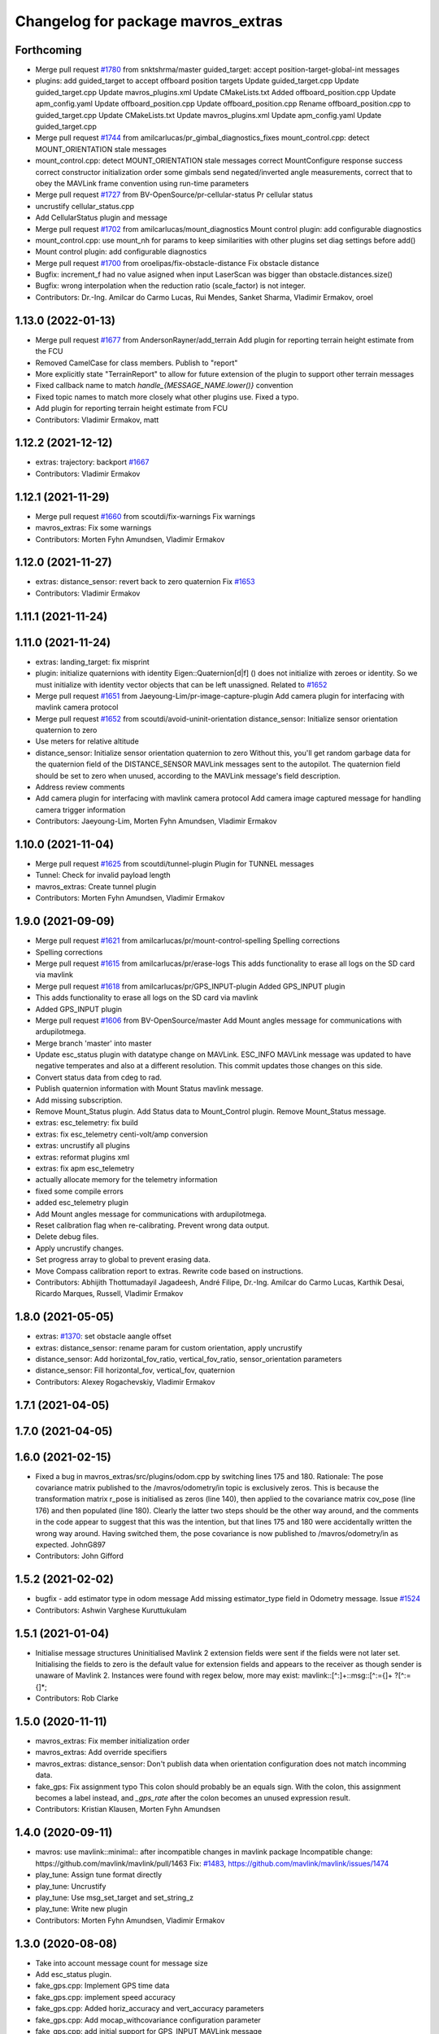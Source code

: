 ^^^^^^^^^^^^^^^^^^^^^^^^^^^^^^^^^^^
Changelog for package mavros_extras
^^^^^^^^^^^^^^^^^^^^^^^^^^^^^^^^^^^

Forthcoming
-----------
* Merge pull request `#1780 <https://github.com/mavlink/mavros/issues/1780>`_ from snktshrma/master
  guided_target: accept position-target-global-int messages
* plugins: add guided_target to accept offboard position targets
  Update guided_target.cpp
  Update guided_target.cpp
  Update mavros_plugins.xml
  Update CMakeLists.txt
  Added offboard_position.cpp
  Update apm_config.yaml
  Update offboard_position.cpp
  Update offboard_position.cpp
  Rename offboard_position.cpp to guided_target.cpp
  Update CMakeLists.txt
  Update mavros_plugins.xml
  Update apm_config.yaml
  Update guided_target.cpp
* Merge pull request `#1744 <https://github.com/mavlink/mavros/issues/1744>`_ from amilcarlucas/pr_gimbal_diagnostics_fixes
  mount_control.cpp: detect MOUNT_ORIENTATION stale messages
* mount_control.cpp: detect MOUNT_ORIENTATION stale messages
  correct MountConfigure response success
  correct constructor initialization order
  some gimbals send negated/inverted angle measurements, correct that to obey the MAVLink frame convention using run-time parameters
* Merge pull request `#1727 <https://github.com/mavlink/mavros/issues/1727>`_ from BV-OpenSource/pr-cellular-status
  Pr cellular status
* uncrustify cellular_status.cpp
* Add CellularStatus plugin and message
* Merge pull request `#1702 <https://github.com/mavlink/mavros/issues/1702>`_ from amilcarlucas/mount_diagnostics
  Mount control plugin: add configurable diagnostics
* mount_control.cpp: use mount_nh for params to keep similarities with other plugins
  set diag settings before add()
* Mount control plugin: add configurable diagnostics
* Merge pull request `#1700 <https://github.com/mavlink/mavros/issues/1700>`_ from oroelipas/fix-obstacle-distance
  Fix obstacle distance
* Bugfix: increment_f had no value asigned when input LaserScan was bigger than obstacle.distances.size()
* Bugfix: wrong interpolation when the reduction ratio (scale_factor) is not integer.
* Contributors: Dr.-Ing. Amilcar do Carmo Lucas, Rui Mendes, Sanket Sharma, Vladimir Ermakov, oroel

1.13.0 (2022-01-13)
-------------------
* Merge pull request `#1677 <https://github.com/mavlink/mavros/issues/1677>`_ from AndersonRayner/add_terrain
  Add plugin for reporting terrain height estimate from the FCU
* Removed CamelCase for class members.  Publish to "report"
* More explicitly state "TerrainReport" to allow for future extension of the plugin to support other terrain messages
* Fixed callback name to match `handle\_{MESSAGE_NAME.lower()}` convention
* Fixed topic names to match more closely what other plugins use.  Fixed a typo.
* Add plugin for reporting terrain height estimate from FCU
* Contributors: Vladimir Ermakov, matt

1.12.2 (2021-12-12)
-------------------
* extras: trajectory: backport `#1667 <https://github.com/mavlink/mavros/issues/1667>`_
* Contributors: Vladimir Ermakov

1.12.1 (2021-11-29)
-------------------
* Merge pull request `#1660 <https://github.com/mavlink/mavros/issues/1660>`_ from scoutdi/fix-warnings
  Fix warnings
* mavros_extras: Fix some warnings
* Contributors: Morten Fyhn Amundsen, Vladimir Ermakov

1.12.0 (2021-11-27)
-------------------
* extras: distance_sensor: revert back to zero quaternion
  Fix `#1653 <https://github.com/mavlink/mavros/issues/1653>`_
* Contributors: Vladimir Ermakov

1.11.1 (2021-11-24)
-------------------

1.11.0 (2021-11-24)
-------------------
* extras: landing_target: fix misprint
* plugin: initialize quaternions with identity
  Eigen::Quaternion[d|f] () does not initialize with zeroes or identity.
  So we must initialize with identity vector objects that can be left
  unassigned.
  Related to `#1652 <https://github.com/mavlink/mavros/issues/1652>`_
* Merge pull request `#1651 <https://github.com/mavlink/mavros/issues/1651>`_ from Jaeyoung-Lim/pr-image-capture-plugin
  Add camera plugin for interfacing with mavlink camera protocol
* Merge pull request `#1652 <https://github.com/mavlink/mavros/issues/1652>`_ from scoutdi/avoid-uninit-orientation
  distance_sensor: Initialize sensor orientation quaternion to zero
* Use meters for relative altitude
* distance_sensor: Initialize sensor orientation quaternion to zero
  Without this, you'll get random garbage data for the quaternion field
  of the DISTANCE_SENSOR MAVLink messages sent to the autopilot.
  The quaternion field should be set to zero when unused, according to the
  MAVLink message's field description.
* Address review comments
* Add camera plugin for interfacing with mavlink camera protocol
  Add camera image captured message for handling camera trigger information
* Contributors: Jaeyoung-Lim, Morten Fyhn Amundsen, Vladimir Ermakov

1.10.0 (2021-11-04)
-------------------
* Merge pull request `#1625 <https://github.com/mavlink/mavros/issues/1625>`_ from scoutdi/tunnel-plugin
  Plugin for TUNNEL messages
* Tunnel: Check for invalid payload length
* mavros_extras: Create tunnel plugin
* Contributors: Morten Fyhn Amundsen, Vladimir Ermakov

1.9.0 (2021-09-09)
------------------
* Merge pull request `#1621 <https://github.com/mavlink/mavros/issues/1621>`_ from amilcarlucas/pr/mount-control-spelling
  Spelling corrections
* Spelling corrections
* Merge pull request `#1615 <https://github.com/mavlink/mavros/issues/1615>`_ from amilcarlucas/pr/erase-logs
  This adds functionality to erase all logs on the SD card via mavlink
* Merge pull request `#1618 <https://github.com/mavlink/mavros/issues/1618>`_ from amilcarlucas/pr/GPS_INPUT-plugin
  Added GPS_INPUT plugin
* This adds functionality to erase all logs on the SD card via mavlink
* Added GPS_INPUT plugin
* Merge pull request `#1606 <https://github.com/mavlink/mavros/issues/1606>`_ from BV-OpenSource/master
  Add Mount angles message for communications with ardupilotmega.
* Merge branch 'master' into master
* Update esc_status plugin with datatype change on MAVLink.
  ESC_INFO MAVLink message was updated to have negative temperates and also at a different resolution. This commit updates those changes on this side.
* Convert status data from cdeg to rad.
* Publish quaternion information with Mount Status mavlink message.
* Add missing subscription.
* Remove Mount_Status plugin. Add Status data to Mount_Control plugin. Remove Mount_Status message.
* extras: esc_telemetry: fix build
* extras: fix esc_telemetry centi-volt/amp conversion
* extras: uncrustify all plugins
* extras: reformat plugins xml
* extras: fix apm esc_telemetry
* actually allocate memory for the telemetry information
* fixed some compile errors
* added esc_telemetry plugin
* Add Mount angles message for communications with ardupilotmega.
* Reset calibration flag when re-calibrating. Prevent wrong data output.
* Delete debug files.
* Apply uncrustify changes.
* Set progress array to global to prevent erasing data.
* Move Compass calibration report to extras. Rewrite code based on instructions.
* Contributors: Abhijith Thottumadayil Jagadeesh, André Filipe, Dr.-Ing. Amilcar do Carmo Lucas, Karthik Desai, Ricardo Marques, Russell, Vladimir Ermakov

1.8.0 (2021-05-05)
------------------
* extras: `#1370 <https://github.com/mavlink/mavros/issues/1370>`_: set obstacle aangle offset
* extras: distance_sensor: rename param for custom orientation, apply uncrustify
* distance_sensor: Add horizontal_fov_ratio, vertical_fov_ratio, sensor_orientation parameters
* distance_sensor: Fill horizontal_fov, vertical_fov, quaternion
* Contributors: Alexey Rogachevskiy, Vladimir Ermakov

1.7.1 (2021-04-05)
------------------

1.7.0 (2021-04-05)
------------------

1.6.0 (2021-02-15)
------------------
* Fixed a bug in mavros_extras/src/plugins/odom.cpp by switching lines 175 and 180.
  Rationale: The pose covariance matrix published to the /mavros/odometry/in topic is exclusively zeros. This is because the transformation matrix r_pose is initialised as zeros (line 140), then applied to the covariance matrix cov_pose (line 176) and then populated (line 180). Clearly the latter two steps should be the other way around, and the comments in the code appear to suggest that this was the intention, but that lines 175 and 180 were accidentally written the wrong way around. Having switched them, the pose covariance is now published to /mavros/odometry/in as expected.
  JohnG897
* Contributors: John Gifford

1.5.2 (2021-02-02)
------------------
* bugfix - add estimator type in odom message
  Add missing estimator_type field in  Odometry message.
  Issue `#1524 <https://github.com/mavlink/mavros/issues/1524>`_
* Contributors: Ashwin Varghese Kuruttukulam

1.5.1 (2021-01-04)
------------------
* Initialise message structures
  Uninitialised Mavlink 2 extension fields were sent if the fields were
  not later set. Initialising the fields to zero is the default value for
  extension fields and appears to the receiver as though sender is unaware
  of Mavlink 2.
  Instances were found with regex below, more may exist:
  mavlink::[^:]+::msg::[^:={]+ ?[^:={]*;
* Contributors: Rob Clarke

1.5.0 (2020-11-11)
------------------
* mavros_extras: Fix member initialization order
* mavros_extras: Add override specifiers
* mavros_extras: distance_sensor: Don't publish data when orientation configuration does not match incomming data.
* fake_gps: Fix assignment typo
  This colon should probably be an equals sign.
  With the colon, this assignment becomes a label instead,
  and `_gps_rate` after the colon becomes an unused
  expression result.
* Contributors: Kristian Klausen, Morten Fyhn Amundsen

1.4.0 (2020-09-11)
------------------
* mavros: use mavlink::minimal:: after incompatible changes in mavlink package
  Incompatible change: https://github.com/mavlink/mavlink/pull/1463
  Fix: `#1483 <https://github.com/mavlink/mavros/issues/1483>`_, https://github.com/mavlink/mavlink/issues/1474
* play_tune: Assign tune format directly
* play_tune: Uncrustify
* play_tune: Use msg_set_target and set_string_z
* play_tune: Write new plugin
* Contributors: Morten Fyhn Amundsen, Vladimir Ermakov

1.3.0 (2020-08-08)
------------------
* Take into account message count for message size
* Add esc_status plugin.
* fake_gps.cpp: Implement GPS time data
* fake_gps.cpp: implement speed accuracy
* fake_gps.cpp: Added horiz_accuracy and vert_accuracy parameters
* fake_gps.cpp: Add mocap_withcovariance configuration parameter
* fake_gps.cpp: add initial support for GPS_INPUT MAVLink message
* fake_gps.cpp: uncrustify
* Add gps_status plugin to publish GPS_RAW and GPS_RTK messages from FCU.
  The timestamps for the gps_status topics take into account the mavlink time and uses the convienence function
* uncrustify gps_rtk plugin
* adding support for publishing rtkbaseline msgs over ROS
* Contributors: CSCE439, Dr.-Ing. Amilcar do Carmo Lucas, Ricardo Marques

1.2.0 (2020-05-22)
------------------
* Revert "extras: odom: Hardcode BODY_FRD enum_value to fix compilation"
  This reverts commit 1a898dea2202ee1af56d698bd40d40994346c5cb.
* extras: odom: Hardcode BODY_FRD enum_value to fix compilation
  That PR broke build: https://github.com/mavlink/mavlink/pull/1112
  TODO: find out what frame should be used
* Contributors: Vladimir Ermakov

1.1.0 (2020-04-04)
------------------
* Setting the same transparency for all elements
* Visualization of the direction of the device
* add support for bezier
* Contributors: Alamoris, Martina Rivizzigno

1.0.0 (2020-01-01)
------------------
* Change odometry subscription queue to 1 to avoid buffering.
* Contributors: James Goppert

0.33.4 (2019-12-12)
-------------------
* obstacle_distance: Fill both increment and increment_f fields
* obstacle_distance: Fix wrong angle increment
  The computation `req->angle_increment * RAD_TO_DEG` correctly computes
  angle increment in degrees as a float, but the `increment` field of the
  OBSTACLE_DISTANCE MAVLink message is a uint8, so the float value gets
  truncated. So if your real increment is 10 degrees, you may a floating
  point value of something like 9.999999, which results in the integer value
  9 getting written to the increment field.
  An improvement would be to round properly, with something like
  `static_cast<uint8_t>(increment_deg_float)`,
  but a better solution is to allow non-integer degree values for the
  increment, which is supported by the `increment_f` field. According
  to the MAVLink reference, increment_f is used instead of increment
  whenever increment_f is nonzero.
* Contributors: Morten Fyhn Amundsen

0.33.3 (2019-11-13)
-------------------
* package: fix 6fa58e59 - main package depends on trajectory_msgs, not extras
* Contributors: Vladimir Ermakov

0.33.2 (2019-11-13)
-------------------
* Add trajectory_msg as dependency
* Contributors: Jaeyoung-Lim

0.33.1 (2019-11-11)
-------------------
* Merge pull request `#1297 <https://github.com/mavlink/mavros/issues/1297>`_ from dayjaby/feature/mount_orientation
  adding mount orientation to mount_control plugin
* landing_target: Fix cartesian to displacement bug
  I think these four conditionals are buggy:
  The first is    (x and y) > 0
  and should be   (x > 0) and (y > 0)
  (This one actually works the way it's written.)
  The second is   (x < 0 and y) > 0
  and should be   (x < 0) and (y > 0)
  The third is    (x and y) < 0
  and should be   (x < 0) and (y < 0)
  The fourth is   (x < 0 and y) < 0
  and should be   (x > 0) and (y < 0)
* obstacle distance plugin: Add ROS param for mavlink frame
  Makes it possible to specify the 'frame' field in the MAVLink
  OBSTACLE_DISTANCE message sent by this plugin. Previously the
  frame was not defined, which means it defaulted to MAV_FRAME_GLOBAL.
  (See https://mavlink.io/en/messages/common.html#OBSTACLE_DISTANCE)
  The default frame is therefore still MAV_FRAME_GLOBAL.
* resolved merge conflict
* adding mount orientation to mount_control plugin
* Contributors: David Jablonski, Morten Fyhn Amundsen, Vladimir Ermakov

0.33.0 (2019-10-10)
-------------------
* CleanUp
* Odom Plugin, enforcing ROS convetion, less options but clearer to use
* Fix service namespace with new nodehandle
* Add mount configure service
* use header.stamp to fill mavlink msg field time_usec
* use cog for copy
* adapt message and plugin after mavlink message merge
* rename message and adjust fields
* add component id to mavros message to distinguish ROS msgs from different systems
* component_status message and plugin draft
* Contributors: Jaeyoung-Lim, baumanta, kamilritz

0.32.2 (2019-09-09)
-------------------
* clean up
* fix obstacle distance plugin
* Contributors: baumanta

0.32.1 (2019-08-08)
-------------------

0.32.0 (2019-07-06)
-------------------
* use direclty radians in yaml files
* add mav_cmd associated with each point in trajectory plugin
* Fix typo
* Address comments
* Send messages from callback
* Use MountControl Msg
* Add mount control class template
* Contributors: Jaeyoung-Lim, Martina Rivizzigno

0.31.0 (2019-06-07)
-------------------
* landing_target: fix landing target pose input topic naming
* fix naming for file
* mavros_plugins: fix landing_target plugin init
* landing_target: change topic subscription naming
* extras: mavros_plugins.xml: fix malform on XML file
* landing_target: use m_uas
* visualization: set the frame and child frame id back to map and base_link
* general fixup to update the landing_target codebase
* extras: landing target: improve usability and flexibility
* ident correction
* landing_target: use Eigen::Quaterniond::Identity()
* visualization: small correction on cb
* landing_target: ident correct
* landing_target: ident correction
* renamed copter_visualization to just visualization
* landing_target: target orientation: assess it is not possible
* copter_visualization: add target_size and landing_target subscriber in copter_visualization node, so to publish a marker of the target
* uas_stringify: changed UAS::idx_frame() to UAS::frame_from_str()
* landing_target: removed child_frame_id
* landing_target: minor code tweak/restructure
* landing_target: small correction on math
* landing_target: uncrustify code
* landing_target: updated to TF2 and Eigen math
* landing_target: adapted to latest master code
* landing_target: corrected pkt parser order
* landing_target: added stringify usage on code
* landing_target: added timestamp and target size fields [!Won't compile unless a new mavlink release!]
* landing_target: removed PoseWithCovarianceStamped include
* landing_target: remove the need of local_position subscription
* landing_target: fixed local_position subscriber topic name
* landing_target: updated notation and applied correct math to conversions
* landing_target: first commit
* Contributors: TSC21

0.30.0 (2019-05-20)
-------------------
* Fixed an issue when the laser scan topic contains NaN values they where being sent as 0 distances. (`#1218 <https://github.com/mavlink/mavros/issues/1218>`_)
* extras `#1223 <https://github.com/mavlink/mavros/issues/1223>`_: Add eigen aligned allocators to plugin classes.
* gps_rtk: fix multi segment messages
* Update the readme
* Contributors: Dr.-Ing. Amilcar do Carmo Lucas, Jaime Machuca, Vladimir Ermakov

0.29.2 (2019-03-06)
-------------------
* extras: odom: update velocity covariance fields from 'twist' to 'velocity_covariance'
* Contributors: TSC21

0.29.1 (2019-03-03)
-------------------
* All: catkin lint files
* cmake: fix `#1174 <https://github.com/mavlink/mavros/issues/1174>`_: add msg deps for package format 2
* mavros_extras: Convert source files to Unix line endings
* Contributors: Pierre Kancir, Vladimir Ermakov, sfalexrog

0.29.0 (2019-02-02)
-------------------
* obstacle_distance: align comments
* obstacle_distance: fixup items after peer review
  changes include using size_t instead of int for loop variables
  scale_factor calculation ensures argument are floating point
  remove unnecessary n variable
* obstacle_distance: combine sensor distances to fit within outgoing message
* gps_rtk: documentation fixes
* Fix broken documentation URLs
* added tf2_eigen to dependencies, so that building with catkin tools does not fail anymore
* Merge branch 'master' into param-timeout
* mavros_extras: Wheel odometry plugin updated according to the final mavlink WHEEL_DISTANCE message.
* mavros_extras: mavros_plugins.xml fix after bad merge.
* mavros_extras: Wheel odometry plugin, twist covariance matrix non-used diagonal elements zeroed.
* mavros_extras: Wheel odometry plugin, odometry error propagation added respecting kinematics.
* mavros_extras: Wheel odometry plugin travelled distance fixed.
* mavros_extras: Wheel odometry plugin y-speed covariance fixed.
* mavros_extras: Wheel odometry plugin updated to compute accurate speeds from distances using internal timesteps.
* mavros_extras: Wheel odometry plugin fixes after CR.
* mavros_msgs: Float32ArrayStamped replaced by WheelOdomStamped.
* mavros_extras: Wheel odometry plugin added.
* Contributors: Dr.-Ing. Amilcar do Carmo Lucas, Jan Heitmann, Pavlo Kolomiiets, Randy Mackay, Vladimir Ermakov

0.28.0 (2019-01-03)
-------------------
* odom: add ODOMETRY handler and publisher
* remove newlines after doxygen
* style clean up
* Use component_id to determine message sender
* send out companion status as heartbeat
* change message name from COMPANION_STATUS to COMPANION_PROCESS_STATUS
* change message to include pid
* Change from specific avoidance status message to a more generic companion status message
* add plugin to receive avoidance status message
* Contributors: TSC21, baumanta

0.27.0 (2018-11-12)
-------------------
* extras `#1110 <https://github.com/mavlink/mavros/issues/1110>`_ `#1111 <https://github.com/mavlink/mavros/issues/1111>`_: add eigen aligment to plugins with eigen-typed members
* Fix odom message to use covariance from msg
* Contributors: Dion Gonano, Vladimir Ermakov

0.26.3 (2018-08-21)
-------------------
* fixup! b43279058a3029c67ea75b1ecb86442c9dc991d4
* mavros_extras/log_transfer: Log transfer plugin
* Contributors: mlvov

0.26.2 (2018-08-08)
-------------------
* Fix namespace (std->extras)
* Changing the callback name to rtcm_cb
  Adding doxygen documentation
* Sort the plugins by alphabetical order
* Put back the casting
* Using size_t instead of int
  Using the same rtcm_data message
  Remove int casting
* Moving gps_rtk to mavros_extras
* Contributors: Alexis Paques

0.26.1 (2018-07-19)
-------------------
* trajectory: update plugin to match mavlink change from trajectory msg to
  trajectory_representation_waypoints
* Contributors: Martina

0.26.0 (2018-06-06)
-------------------
* odom: fix mapping for body frame
* Contributors: TSC21

0.25.1 (2018-05-14)
-------------------

0.25.0 (2018-05-11)
-------------------
* extras: Refactor Trajectory handle cb
* extras: Refactor Trajectory subscription callbacks
* trajectory: use lambda functions
* trajectory: add time_horizon for trajectory type Bezier
* trajectory: add time_horizon field
* trajectory: fix wrap_pi to have constant time execution
* trajectory: fix email
* trajectory: when receiving mavlink trajectory msg distinguish between types
  to fill correctly the mavros message
* trajectory: add path callback to support nav_msgs Path
* trajectory: update trajectory_call back so that it distinguish between
  trajectory types in copy the values
* rename ObstacleAvoidance plugin to Trajectory
* obstacle_avoidance: use cog to fill mavlink and ros messages
* obstacle_avoidance: uncrustify
* mavros_plugins: add obstacle avoidance plugin
* add obstacle_avoidance plugin
* CMakeLists: add obstacle_avoidance plugin
* extras: odom: explicitly set the lambda expression arg types
* extras: odom: use lambda expression to set the transform for twist
* extras: odom: change the way the rotation matrices are init
* extras: odom: set the frame_id to local frame only
* extras: odom: respect the Odometry msg frame spec
* extras: redo odom param processing
* extras: odom: remove unnecessary eigen_conversions/eigen_msg.h include
* extras: odom: fix underlying_type assignment
* extras: odom: update msg spec link
* extras: odom: move frame parsing to init()
* extras: odom: change tf exception handler
* extras: odom: improve way frame naming is handled
* extras: update odom plugin to send ODOMETRY msgs
* extras: smal style fix in vision pose est
* extras: add covariance parsing to vision_speed_estimate (`#996 <https://github.com/mavlink/mavros/issues/996>`_)
* Contributors: Martina, Nuno Marques, TSC21, Vladimir Ermakov

0.24.0 (2018-04-05)
-------------------
* extras: update vision_pose_estimate plugin so it can send the covariance matrix also
* px4flow: sending OPTICAL_FLOW_RAD messages
* Contributors: Oleg Kalachev, TSC21

0.23.3 (2018-03-09)
-------------------

0.23.2 (2018-03-07)
-------------------

0.23.1 (2018-02-27)
-------------------
* odom plugin: initialize matrix with zeros
* extras fix `#950 <https://github.com/mavlink/mavros/issues/950>`_: fix unit conversions
* Contributors: ChristophTobler, Vladimir Ermakov

0.23.0 (2018-02-03)
-------------------
* add MAV_DISTANCE_SENSOR enum to_string
* extras: plugins: obstacle_distance: update to new msg definition and crystalize
* extras: obstacle_distance: increase number of array elements
* extras: plugins: add obstacle_distance plugin
* Fix vision odom.
* Contributors: James Goppert, TSC21

0.22.0 (2017-12-11)
-------------------
* scripts: Use non global mavros-ns allow to work __ns parameter
* move member variable earth initialization
* Contributors: Shingo Matsuura, Vladimir Ermakov

0.21.5 (2017-11-16)
-------------------
* extras fix `#858 <https://github.com/mavlink/mavros/issues/858>`_: fix vector copy-paste error
* Contributors: Vladimir Ermakov

0.21.4 (2017-11-01)
-------------------
* ENU<->ECEF transforms fix. (`#847 <https://github.com/mavlink/mavros/issues/847>`_)
  * ENU<->ECEF transforms fix.
  * Changes after review. Unit tests added.
* Contributors: pavloblindnology

0.21.3 (2017-10-28)
-------------------
* mavteleop: Move from iteritems to items for python3 support
  Items work with python3 and python2.7
  Signed-off-by: Patrick Jose Pereira <patrickelectric@gmail.com>
* extras: Configurable base frame id on distance_sensor
  Fix `#835 <https://github.com/mavlink/mavros/issues/835>`_
* debug_msgs: fix typo
* debug_msgs: fix typo
* extras: Use cog to reduce common msg filler code
* add debug plugin
* Contributors: Nuno Marques, Patrick Jose Pereira, TSC21, Vladimir Ermakov

0.21.2 (2017-09-25)
-------------------
* odom: fix typo
* odom: general fixes and code tighting
* Use tf2 for odom plugin and set reasoable defaults for local pos cov.
* Contributors: James Goppert, TSC21

0.21.1 (2017-09-22)
-------------------

0.21.0 (2017-09-14)
-------------------
* IMU and attitude: general clean-up
* Using tabs as the file does
* Updating comments for PX4Flow
* Removing copter_visualization from the yaml files.
  Adding odometry to apm_config
  Changing frame_id to base_link for vibration
* Update the apm_config and px4flow_config files
* Update configuration from mavros_extras
* Contributors: Alexis Paques, TSC21

0.20.1 (2017-08-28)
-------------------

0.20.0 (2017-08-23)
-------------------
* Extras: Distance sensors add RADAR and UNKNOWN type
* Extras: distance sensor don't spam when message are bounce back from FCU
* Extras: add ardupilot rangefinder plugin
* [WIP] Plugins: setpoint_attitude: add sync between thrust and attitude (`#700 <https://github.com/mavlink/mavros/issues/700>`_)
  * plugins: setpoint_attitude: add sync between throttle and attitude topics to be sent together
  * plugins: typo correction: replace throttle with thrust
  * plugins: msgs: setpoint_attitude: replaces Float32Stamped for Thrust msg
  * plugins: setpoint_attitude: add sync between twist and thrust (RPY+Thrust)
  * setpoint_attitude: update the logic of thrust normalization verification
  * setpoint_attitude: implement sync between tf listener and thrust subscriber
  * TF sync listener: generalize topic type that can be syncronized with TF2
  * TF2ListenerMixin: keep class template, use template for tf sync method only
  * TF2ListenerMixin: fix and improve sync tf2_start method
  * general update to yaml config files and parameters
  * setpoint_attitude: add note on Thrust sub name
  * setpoint_attitude: TF sync: pass subscriber pointer instead of binding it
* extras: fake_gps: use another method to throttle incoming msgs
* extras: fake_gps: compute vector2d.norm()
* frame tf: move ENU<->ECEF transforms to ftf_frame_conversions.cpp
* extras: fake_gps: use rate instead of period
* extras: fake_gps: style fix
* extras: mocap_fake_gps->fake_gps: generalize plugin and use GeographicLib possibilites
* extras: odom: Minor fixes
* extras: Add odom plugin
* Contributors: James Goppert, Nuno Marques, TSC21, Vladimir Ermakov, khancyr

0.19.0 (2017-05-05)
-------------------
* extras: fix package link
* extras: Fix adsb plugin
* extras: Add ADSB plugin
* Add frame transform for vibration levels (`#690 <https://github.com/mavlink/mavros/issues/690>`_)
  * add frame transform for accel vibration levels
  * use vectorEigenToMsg
  * unscrustify
* Contributors: Nuno Marques, Vladimir Ermakov

0.18.7 (2017-02-24)
-------------------
* vision plugin : Add missing transform
* Contributors: Kabir Mohammed

0.18.6 (2017-02-07)
-------------------

0.18.5 (2016-12-12)
-------------------

0.18.4 (2016-11-11)
-------------------
* Code clean-up
* code style fix
* markup changes
* Fake gps plugin
* Update README for all packages
* Contributors: Vilhjalmur, Vladimir Ermakov, vilhjalmur89

0.18.3 (2016-07-07)
-------------------

0.18.2 (2016-06-30)
-------------------

0.18.1 (2016-06-24)
-------------------

0.18.0 (2016-06-23)
-------------------
* extras `#560 <https://github.com/mavlink/mavros/issues/560>`_: remove cv_bridge and image_transport deps
* extras: Update UAS
* extras:vision_speed_estimate: Update API
* extras:vision_pose_estimate: Update API
* extras:px4flow: Update API
* extras:mocap_pose_estimate: Update API
* extras:distance_sensor: Update API
* extras:cam_imu_sync: Update API
* extras: Automatic update by sed
* extras: prepare to update
* extras `#560 <https://github.com/mavlink/mavros/issues/560>`_: Remove image streaming over mavlink support.
  Use external RTP streamer, e.g. https://github.com/ProjectArtemis/gst_video_server
* Contributors: Vladimir Ermakov

0.17.3 (2016-05-20)
-------------------

0.17.2 (2016-04-29)
-------------------

0.17.1 (2016-03-28)
-------------------
* ran uncrustify
* fixed typos
* use CUBE_LIST for faster rendering
* limit track size
* use local variable
* fixed indentation
* added rc modes
* moved rc to rc_override_control()
* replaced tabulations with spaces (4)
* introducing RC modes
* fixed
* quality added
* added visualization for local setpoints
* Contributors: Joey Gong, francois

0.17.0 (2016-02-09)
-------------------
* rebased with master
* ran uncrustify
* removed duplicate include
* use MarkerArray for vehicle model
* Updated frame transformations and added odom publisher to local position plugin
* Contributors: Eddy, francois

0.16.6 (2016-02-04)
-------------------
* extras: uncrustify
* added tf
* comments
* configurable vehicle model
* Contributors: Vladimir Ermakov, francois

0.16.5 (2016-01-11)
-------------------

0.16.4 (2015-12-14)
-------------------

0.16.3 (2015-11-19)
-------------------

0.16.2 (2015-11-17)
-------------------

0.16.1 (2015-11-13)
-------------------

0.16.0 (2015-11-09)
-------------------
* gcs_bridge `#394 <https://github.com/mavlink/mavros/issues/394>`_: enable both UDPROS and TCPROS transports
* extras fix `#392 <https://github.com/mavlink/mavros/issues/392>`_: add additional subscription for PoseWithCovarianceStamped
* Contributors: Vladimir Ermakov

0.15.0 (2015-09-17)
-------------------
* extras `#387 <https://github.com/mavlink/mavros/issues/387>`_: fix header stamp in joint_states
* extras fix `#387 <https://github.com/mavlink/mavros/issues/387>`_: SSP node done.
* extras `#387 <https://github.com/mavlink/mavros/issues/387>`_: subscriber works, node almost done
* extras `#387 <https://github.com/mavlink/mavros/issues/387>`_: load URDF
* extras `#387 <https://github.com/mavlink/mavros/issues/387>`_: initial import of servo_status_publisher
* Contributors: Vladimir Ermakov

0.14.2 (2015-08-20)
-------------------
* extras: fix catkin lint warnings
* Contributors: Vladimir Ermakov

0.14.1 (2015-08-19)
-------------------

0.14.0 (2015-08-17)
-------------------
* extras: gcs node: replace deprecated copy function
* extras: scripts: use API from mavros module
* package: remove not exist dependency
* extras: vibration: Fix message include
* extras: px4flow: Fix message include
* extras: cam_imu_sync: Fix message include
* extras: update package description
* msgs: deprecate mavros::Mavlink and copy utils.
* msgs `#354 <https://github.com/mavlink/mavros/issues/354>`_: move all messages to mavros_msgs package.
* opencv 3.0/2.4 header compatibility
* fix orientation empty error
* Contributors: Vladimir Ermakov, andre-nguyen, v01d

0.13.1 (2015-08-05)
-------------------

0.13.0 (2015-08-01)
-------------------
* extras: mocap fix `#352 <https://github.com/mavlink/mavros/issues/352>`_: use new helper for quaternion.
* Merge pull request `#312 <https://github.com/mavlink/mavros/issues/312>`_ from mhkabir/cam_imu_sync
  Camera IMU synchronisation support added
* distance_sensor `#342 <https://github.com/mavlink/mavros/issues/342>`_: correct orientation parameter handling.
* distance_sensor: restructure orientation matching and verification
* lib `#319 <https://github.com/mavlink/mavros/issues/319>`_: Return quaternion from UAS::sensor_matching()
* launch fix `#340 <https://github.com/mavlink/mavros/issues/340>`_: update default component id of PX4.
* extras: distance_sensor `#71 <https://github.com/mavlink/mavros/issues/71>`_: Purt to TF2.
* plugin: Use UAS::syncronized_header() for reduce LOC.
* extras: vision_pose `#71 <https://github.com/mavlink/mavros/issues/71>`_: Use TF2 listener.
  Also `#319 <https://github.com/mavlink/mavros/issues/319>`_.
* launch: Update configs.
* extras: viz `#336 <https://github.com/mavlink/mavros/issues/336>`_: convert plugin to node.
* extras: vision_speed `#319 <https://github.com/mavlink/mavros/issues/319>`_: use eigen based transform
* extras: vibration: Use UAS::synchronized_header()
* extras: px4flow `#319 <https://github.com/mavlink/mavros/issues/319>`_: change transform_frame()
* extras: mocap `#319 <https://github.com/mavlink/mavros/issues/319>`_: use eigen based transform
* Camera IMU synchronisation support added
* Contributors: Mohammed Kabir, TSC21, Vladimir Ermakov

0.12.0 (2015-07-01)
-------------------
* coverity: make them happy
* frame_conversions: use inline functions to identify direction of conversion
* changed frame conversion func name; add 3x3 cov matrix frame conversion; general doxygen comment cleanup
* frame_conversions: added frame_conversion specific lib file; applied correct frame conversion between ENU<->NED
* vibration_plugin: changed vibration to Vector3
* vibration_plugin: msg reformulation
* vibration_plugin: first commit
* Changes some frames from world to body conversion for NED to ENU.
* mavros `#302 <https://github.com/vooon/mavros/issues/302>`_: fix style
* mavros fix `#301 <https://github.com/vooon/mavros/issues/301>`_: move sensor orientation util to UAS
* distance_sensor: typo; style fixe
* sensor_orientation: corrected rotation set sequence
* sensor_orientation: updated orientation enum; updated data type
* sensor_orientation: removed unecessary sum on setting rotation
* sensor_orientation: added sensor orientation matching helper func
* distance_sensor: minor correction
* distance_sensor: sensor position cond changed
* distance_sensor: tweak param check; cond routines
* distance_sensor: removed unnecessary comment line
* distance_sensor: ctor list update
* distance_sensor: define sensor position through param config
* distance_sensor: minor comment identation correction
* distance_sensor: tf::Transform creation optional
* distance_sensor: add tf_broadcaster between 'fcu' and the distance sensor
* distance_sensor: remove commented code
* distance_sensor: removed dbg msg
* distance_sensor: cov condition defined
* distance_sensor: covariance condition changed
* distance_sensor: conditional state change
* distance_sensor: covariance condition set - correction
* distance_sensor: covariance condition set
* distance_sensor: ctor list update (corrected)
* distance_sensor: ctor list update
* distance_sensor: ctor list update
* distance_sensor: small correction
* distance_sensor: uncrustify
* distance_sensor: array limiting; cast correction; other minor correc
* distance_sensor: travis build correction
* distance_sensor: uncrustify distance_sensor.cpp
* distance_sensor: small corrections on variable definitions, method calls
* distance_sensor: small enhancements
* distance_sensor `#292 <https://github.com/vooon/mavros/issues/292>`_: uncrustify
* distance_sensor `#292 <https://github.com/vooon/mavros/issues/292>`_: fix travis build.
* distance_sensor `#292 <https://github.com/vooon/mavros/issues/292>`_: implement message handling
* distance_sensor `#292 <https://github.com/vooon/mavros/issues/292>`_: parse mapping configuration.
* distance_sensor: remove DistanceSensor.msg from CMakeList
* distance_sensor: removed DistanceSensor.msg
* distance_sensor:
  -> use std Range.msg
  -> published frame_id in topics are dinamic - depend on type and id of the sensor
* distance_sensor: comment correction
* distance_sensor: minor correction
* distance_sensor: minor fixes that include use Range.msg to Laser data
* distance_sensor: add plugin file
* distance_sensor plugin: first commit!
* Contributors: TSC21, Tony Baltovski, Vladimir Ermakov

0.11.2 (2015-04-26)
-------------------
* gcs bridge fix `#277 <https://github.com/vooon/mavros/issues/277>`_: add link diagnostics
* Contributors: Vladimir Ermakov

0.11.1 (2015-04-06)
-------------------
* mavftpfuse `#129 <https://github.com/vooon/mavros/issues/129>`_: done!
  Fix `#129 <https://github.com/vooon/mavros/issues/129>`_.
* mavftpfuse `#129 <https://github.com/vooon/mavros/issues/129>`_: cache file attrs
* mavftpfuse `#129 <https://github.com/vooon/mavros/issues/129>`_: initial import
* Contributors: Vladimir Ermakov

0.11.0 (2015-03-24)
-------------------
* extras: vision_pose `#247 <https://github.com/vooon/mavros/issues/247>`_: rename topic
* extras: launch `#257 <https://github.com/vooon/mavros/issues/257>`_: use white list for px4flow.
  Also updates config `#211 <https://github.com/vooon/mavros/issues/211>`_.
* uncrustify and fix `#207 <https://github.com/vooon/mavros/issues/207>`_
* uncrustify extras
* package: update lic
* license `#242 <https://github.com/vooon/mavros/issues/242>`_: update mavros_extras headers
* plugin api `#241 <https://github.com/vooon/mavros/issues/241>`_: move diag updater to UAS.
* plugin api `#241 <https://github.com/vooon/mavros/issues/241>`_: remove global private node handle.
  Now all plugins should define their local node handle (see dummy.cpp).
  Also partially does `#233 <https://github.com/vooon/mavros/issues/233>`_ (unmerge setpoint topic namespace).
* plugin api `#241 <https://github.com/vooon/mavros/issues/241>`_: remove `get_name()`
* Add BSD license option `#220 <https://github.com/vooon/mavros/issues/220>`_
* uncrustify: mocap plugin
* Switched from mavlink VICON_POSITION_ESTIMATE to ATT_POS_MOCAP.
* Contributors: Tony Baltovski, Vladimir Ermakov

0.10.2 (2015-02-25)
-------------------
* launch: Fix vim modelines `#213 <https://github.com/vooon/mavros/issues/213>`_
* Contributors: Vladimir Ermakov

0.10.1 (2015-02-02)
-------------------
* Fix @mhkabir name in contributors.
* Updated mavros_extra README to explain the vision_estimate plugin should be used for the mocap data currently.
* Update px4flow.cpp
* plguin: px4flow: Remove all ref to old message
* Merge remote-tracking branch 'upstream/master' into optflow_rad
  Conflicts:
  mavros_extras/CMakeLists.txt
* Update
* Clean up
* New interface commit
* Add new interface. Raw message only for now. Removed the tx functionality as it doesn't make much sense.
* Contributors: Mohammed Kabir, Tony Baltovski, Vladimir Ermakov

0.10.0 (2015-01-24)
-------------------
* mocap_pose_estimate: Switched from pose to poseStamped.
* Contributors: Tony Baltovski

0.9.4 (2015-01-06)
------------------

0.9.3 (2014-12-30)
------------------
* Initiliser fix
* plugin: visualisation - Fixes CI build
* plugin: visualisation
* plugin: visualization minor patch
* plugin: visualization finshed
* Contributors: Mohammed Kabir

0.9.2 (2014-11-04)
------------------

0.9.1 (2014-11-03)
------------------

0.9.0 (2014-11-03)
------------------

0.8.2 (2014-11-03)
------------------
* REP140: update package.xml format.
  Hydro don't accept this format correctly,
  but after split i can update.
* Contributors: Vladimir Ermakov

0.8.1 (2014-11-02)
------------------
* mavconn `#161 <https://github.com/vooon/mavros/issues/161>`_: Fix headers used in mavros. Add readme.
* Update repo links.
  Package moved to mavlink organization.
* Contributors: Vladimir Ermakov

0.8.0 (2014-09-22)
------------------
* Revert "Update package.xml format to REP140 (2)."
  This reverts commit 81286eb84090a95759591cfab89dd9718ff35b7e.
  ROS Hydro don't fully support REP140: rospack can't find plugin
  descriptions.
  Fix `#151 <https://github.com/vooon/mavros/issues/151>`_.
* Added arming/disarming for att mode.
* Added arming and disarming via mavteleop.
* extras: mocap: Fix param/topic namespace.
  Fix `#150 <https://github.com/vooon/mavros/issues/150>`_.
* extras: launch: Use includes.
  Fix `#144 <https://github.com/vooon/mavros/issues/144>`_.
* Update package.xml format to REP140 (2).
  Fix `#104 <https://github.com/vooon/mavros/issues/104>`_.
* extras: launch: Fix typos.
* extras: launch: Add teleop launch script.
* extras: mavteleop: Dirty implementation of position control mode.
  Issue `#133 <https://github.com/vooon/mavros/issues/133>`_.
* extras: mavteleop: Implement velocity setpoint control.
  Issue `#133 <https://github.com/vooon/mavros/issues/133>`_.
* extras: mavteleop: Implement attitude control mode.
  Issue `#133 <https://github.com/vooon/mavros/issues/133>`_.
* extras: Use cmake modules.
  Issue `#139 <https://github.com/vooon/mavros/issues/139>`_.
* Update doxygen documentation.
  Add split lines in UAS, and make UAS.connection atomic.
  Add rosdoc configuration for mavros_extras.
* scripts: mavsetp: corrected msg API; mavteleop: added prefix to rc override
* scripts: Initial import mavteleop
  Now it's just proof of concept.
  Implemented only RC override of RPYT channels.
  Issue `#133 <https://github.com/vooon/mavros/issues/133>`_.
* node: Catch URL open exception.
  Also update connection pointer type.
* Contributors: Nuno Marques, Tony Baltovski, Vladimir Ermakov

0.7.1 (2014-08-25)
------------------
* plugins: Change UAS FCU link name.
  Reduce smart pointer count, that hold fcu link object.
* Plugins: finish moving plugins
* Closes `#122 <https://github.com/vooon/mavros/issues/122>`_, closes `#123 <https://github.com/vooon/mavros/issues/123>`_; plugins: move mocap & vision plugins to extras, change vision plugins name
* launch: Add example launch for `#103 <https://github.com/vooon/mavros/issues/103>`_.
* extras: image_pub: Update plugin API.
* extras: px4flow: Update plugin API.
* plugins: disable most of plugins
* extras: init ctor
* extras: Fix package URLs
* test: temporary travis hack (manually download latest mavlink deb)
* Update readme
* Contributors: Nuno Marques, Vladimir Ermakov

0.7.0 (2014-08-12)
------------------
* move exras to subdirectory, `#101 <https://github.com/vooon/mavros/issues/101>`_
* Contributors: Vladimir Ermakov, Mohammed Kabir
